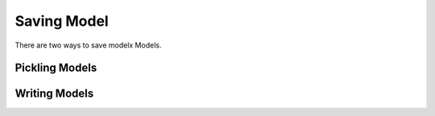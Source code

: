 Saving Model
============


There are two ways to save modelx Models.


Pickling Models
---------------


Writing Models
--------------
